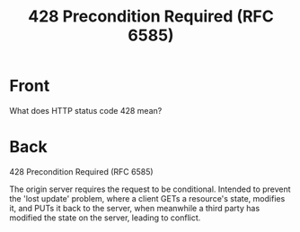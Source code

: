 :PROPERTIES:
:ANKI_DECK: Web Dev
:ANKI_NOTE_TYPE: Basic
:ANKI_TAGS: web development http
:ANKI_NOTE_ID: 1645479323744
:ID:       39500567-fc80-4854-8893-51df502ddc2f
:END:
* Front
#+title: 428 Precondition Required (RFC 6585)
What does HTTP status code 428 mean?
* Back
428 Precondition Required (RFC 6585)

The origin server requires the request to be conditional. Intended to prevent the 'lost update' problem, where a client GETs a resource's state, modifies it, and PUTs it back to the server, when meanwhile a third party has modified the state on the server, leading to conflict.
